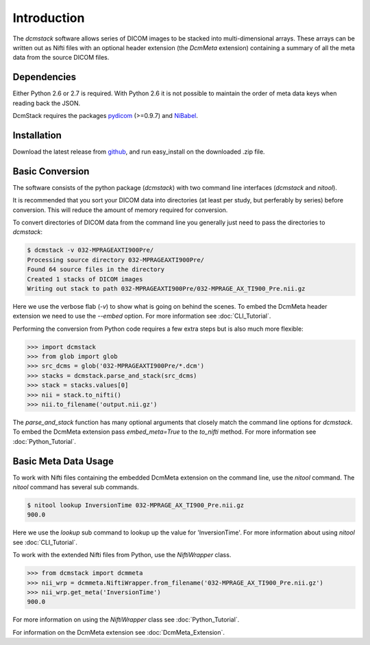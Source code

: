 Introduction
============

The *dcmstack* software allows series of DICOM images to be stacked into 
multi-dimensional arrays. These arrays can be written out as Nifti files with 
an optional header extension (the *DcmMeta* extension) containing a summary 
of all the meta data from the source DICOM files.

Dependencies
------------

Either Python 2.6 or 2.7 is required.  With Python 2.6 it is not possible 
to maintain the order of meta data keys when reading back the JSON.

DcmStack requires the packages pydicom_ (>=0.9.7) and NiBabel_.

.. _pydicom: http://code.google.com/p/pydicom/
.. _nibabel: http://nipy.sourceforge.net/nibabel/

Installation
------------

Download the latest release from github_, and run easy_install on the 
downloaded .zip file.

.. _github: https://github.com/moloney/dcmstack/tags


Basic Conversion 
----------------

The software consists of the python package (*dcmstack*) with two command 
line interfaces (*dcmstack* and *nitool*).

It is recommended that you sort your DICOM data into directories (at least 
per study, but perferably by series) before conversion. This will reduce 
the amount of memory required for conversion.

To convert directories of DICOM data from the command line you generally 
just need to pass the directories to *dcmstack*:

.. code-block:: console
    
    $ dcmstack -v 032-MPRAGEAXTI900Pre/
    Processing source directory 032-MPRAGEAXTI900Pre/
    Found 64 source files in the directory
    Created 1 stacks of DICOM images
    Writing out stack to path 032-MPRAGEAXTI900Pre/032-MPRAGE_AX_TI900_Pre.nii.gz
    
Here we use the verbose flab (*-v*) to show what is going on behind the 
scenes. To embed the DcmMeta header extension we need to use the *--embed* 
option. For more information see :doc:`CLI_Tutorial`.

Performing the conversion from Python code requires a few extra steps
but is also much more flexible:

.. code-block:: python
    
    >>> import dcmstack
    >>> from glob import glob
    >>> src_dcms = glob('032-MPRAGEAXTI900Pre/*.dcm')
    >>> stacks = dcmstack.parse_and_stack(src_dcms)
    >>> stack = stacks.values[0]
    >>> nii = stack.to_nifti()
    >>> nii.to_filename('output.nii.gz')

The *parse_and_stack* function has many optional arguments that closely 
match the command line options for *dcmstack*. To embed the DcmMeta 
extension pass *embed_meta=True* to the *to_nifti* method. For more 
information see :doc:`Python_Tutorial`.

Basic Meta Data Usage
---------------------

To work with Nifti files containing the embedded DcmMeta extension on the 
command line, use the *nitool* command. The *nitool* command has several sub 
commands.

.. code-block:: console

    $ nitool lookup InversionTime 032-MPRAGE_AX_TI900_Pre.nii.gz 
    900.0

Here we use the *lookup* sub command to lookup up the value for 
'InversionTime'. For more information about using *nitool* see 
:doc:`CLI_Tutorial`.

To work with the extended Nifti files from Python, use the *NiftiWrapper* class.

.. code-block:: python

    >>> from dcmstack import dcmmeta
    >>> nii_wrp = dcmmeta.NiftiWrapper.from_filename('032-MPRAGE_AX_TI900_Pre.nii.gz')
    >>> nii_wrp.get_meta('InversionTime')
    900.0
    
For more information on using the *NiftiWrapper* class see 
:doc:`Python_Tutorial`.

For information on the DcmMeta extension see :doc:`DcmMeta_Extension`.


